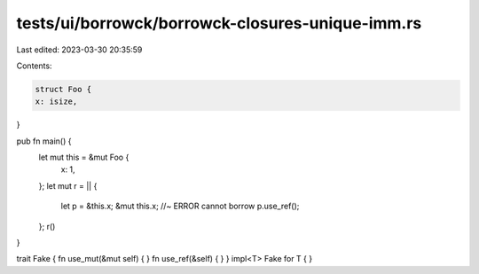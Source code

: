 tests/ui/borrowck/borrowck-closures-unique-imm.rs
=================================================

Last edited: 2023-03-30 20:35:59

Contents:

.. code-block:: rs

    struct Foo {
    x: isize,
}

pub fn main() {
    let mut this = &mut Foo {
        x: 1,
    };
    let mut r = || {
        let p = &this.x;
        &mut this.x; //~ ERROR cannot borrow
        p.use_ref();
    };
    r()
}

trait Fake { fn use_mut(&mut self) { } fn use_ref(&self) { }  }
impl<T> Fake for T { }


